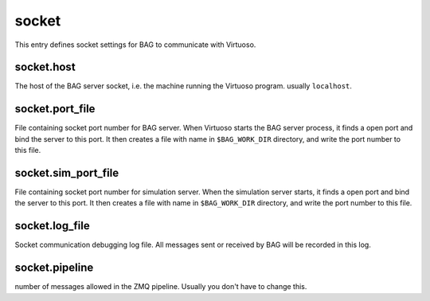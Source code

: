 socket
======

This entry defines socket settings for BAG to communicate with Virtuoso.

socket.host
-----------

The host of the BAG server socket, i.e. the machine running the Virtuoso program.  usually ``localhost``.

socket.port_file
----------------

File containing socket port number for BAG server.  When Virtuoso starts the BAG server process, it finds a open port and bind the
server to this port.  It then creates a file with name in ``$BAG_WORK_DIR`` directory, and write the port number to this
file.

socket.sim_port_file
--------------------

File containing socket port number for simulation server.  When the simulation server starts, it finds a open port and bind the
server to this port.  It then creates a file with name in ``$BAG_WORK_DIR`` directory, and write the port number to this
file.


socket.log_file
---------------

Socket communication debugging log file.  All messages sent or received by BAG will be recorded in this log.

socket.pipeline
---------------

number of messages allowed in the ZMQ pipeline.  Usually you don't have to change this.
